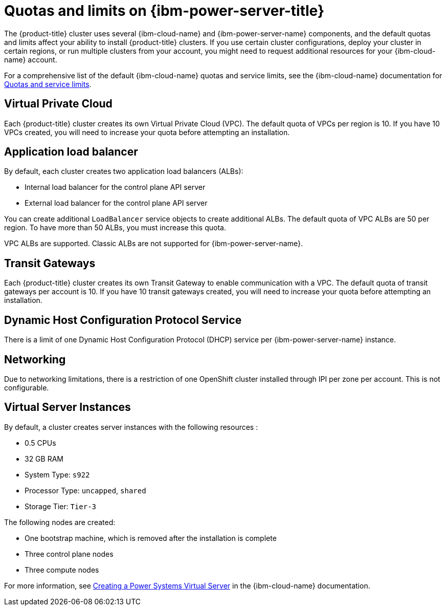 // Module included in the following assemblies:
//
// installing/installing_ibm_powervs/installing-ibm-cloud-account-power-vs.adoc

:_mod-docs-content-type: CONCEPT
[id="quotas-and-limits-ibm-power-vs_{context}"]
= Quotas and limits on {ibm-power-server-title}

The {product-title} cluster uses several {ibm-cloud-name} and {ibm-power-server-name} components, and the default quotas and limits affect your ability to install {product-title} clusters. If you use certain cluster configurations, deploy your cluster in certain regions, or run multiple clusters from your account, you might need to request additional resources for your {ibm-cloud-name} account.

For a comprehensive list of the default {ibm-cloud-name} quotas and service limits, see the {ibm-cloud-name} documentation for link:https://cloud.ibm.com/docs/vpc?topic=vpc-quotas[Quotas and service limits].

[discrete]
== Virtual Private Cloud

Each {product-title} cluster creates its own Virtual Private Cloud (VPC). The default quota of VPCs per region is 10. If you have 10 VPCs created, you will need to increase your quota before attempting an installation.

[discrete]
== Application load balancer

By default, each cluster creates two application load balancers (ALBs):

* Internal load balancer for the control plane API server
* External load balancer for the control plane API server

You can create additional `LoadBalancer` service objects to create additional ALBs. The default quota of VPC ALBs are 50 per region. To have more than 50 ALBs, you must increase this quota.

VPC ALBs are supported. Classic ALBs are not supported for {ibm-power-server-name}.

[discrete]
== Transit Gateways

Each {product-title} cluster creates its own Transit Gateway to enable communication with a VPC. The default quota of transit gateways per account is 10. If you have 10 transit gateways created, you will need to increase your quota before attempting an installation.

[discrete]
== Dynamic Host Configuration Protocol Service

There is a limit of one Dynamic Host Configuration Protocol (DHCP) service per {ibm-power-server-name} instance.

[discrete]
== Networking

Due to networking limitations, there is a restriction of one OpenShift cluster installed through IPI per zone per account. This is not configurable.

[discrete]
== Virtual Server Instances

By default, a cluster creates server instances with the following resources :

* 0.5 CPUs
* 32 GB RAM
* System Type: `s922`
* Processor Type: `uncapped`, `shared`
* Storage Tier: `Tier-3`

The following nodes are created:

* One bootstrap machine, which is removed after the installation is complete
* Three control plane nodes
* Three compute nodes

For more information, see link:https://cloud.ibm.com/docs/power-iaas?topic=power-iaas-creating-power-virtual-server[Creating a Power Systems Virtual Server] in the {ibm-cloud-name} documentation.
